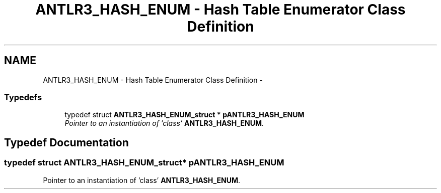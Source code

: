 .TH "ANTLR3_HASH_ENUM - Hash Table Enumerator Class Definition" 3 "29 Nov 2010" "Version 3.3" "ANTLR3C" \" -*- nroff -*-
.ad l
.nh
.SH NAME
ANTLR3_HASH_ENUM - Hash Table Enumerator Class Definition \- 
.SS "Typedefs"

.in +1c
.ti -1c
.RI "typedef struct \fBANTLR3_HASH_ENUM_struct\fP * \fBpANTLR3_HASH_ENUM\fP"
.br
.RI "\fIPointer to an instantiation of 'class' \fBANTLR3_HASH_ENUM\fP. \fP"
.in -1c
.SH "Typedef Documentation"
.PP 
.SS "typedef struct \fBANTLR3_HASH_ENUM_struct\fP* \fBpANTLR3_HASH_ENUM\fP"
.PP
Pointer to an instantiation of 'class' \fBANTLR3_HASH_ENUM\fP. 
.PP

